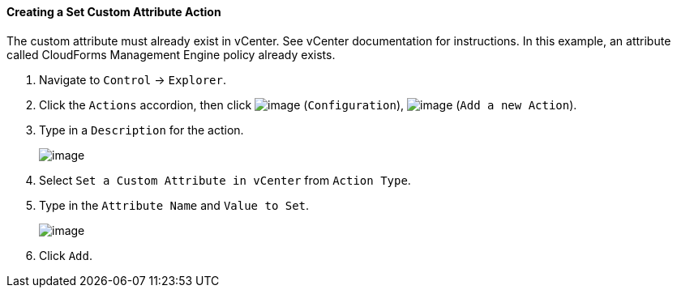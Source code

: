 ==== Creating a Set Custom Attribute Action

The custom attribute must already exist in vCenter. See vCenter
documentation for instructions. In this example, an attribute called
CloudForms Management Engine policy already exists.

. Navigate to `Control` -> `Explorer`.

. Click the `Actions` accordion, then click image:../images/1847.png[image]
(`Configuration`), image:../images/1848.png[image] (`Add a new Action`).

. Type in a `Description` for the action.
+
image:../images/1926.png[image]

. Select `Set a Custom Attribute in vCenter` from `Action Type`.

. Type in the `Attribute Name` and `Value to Set`.
+
image:../images/1925.png[image]

. Click `Add`.
